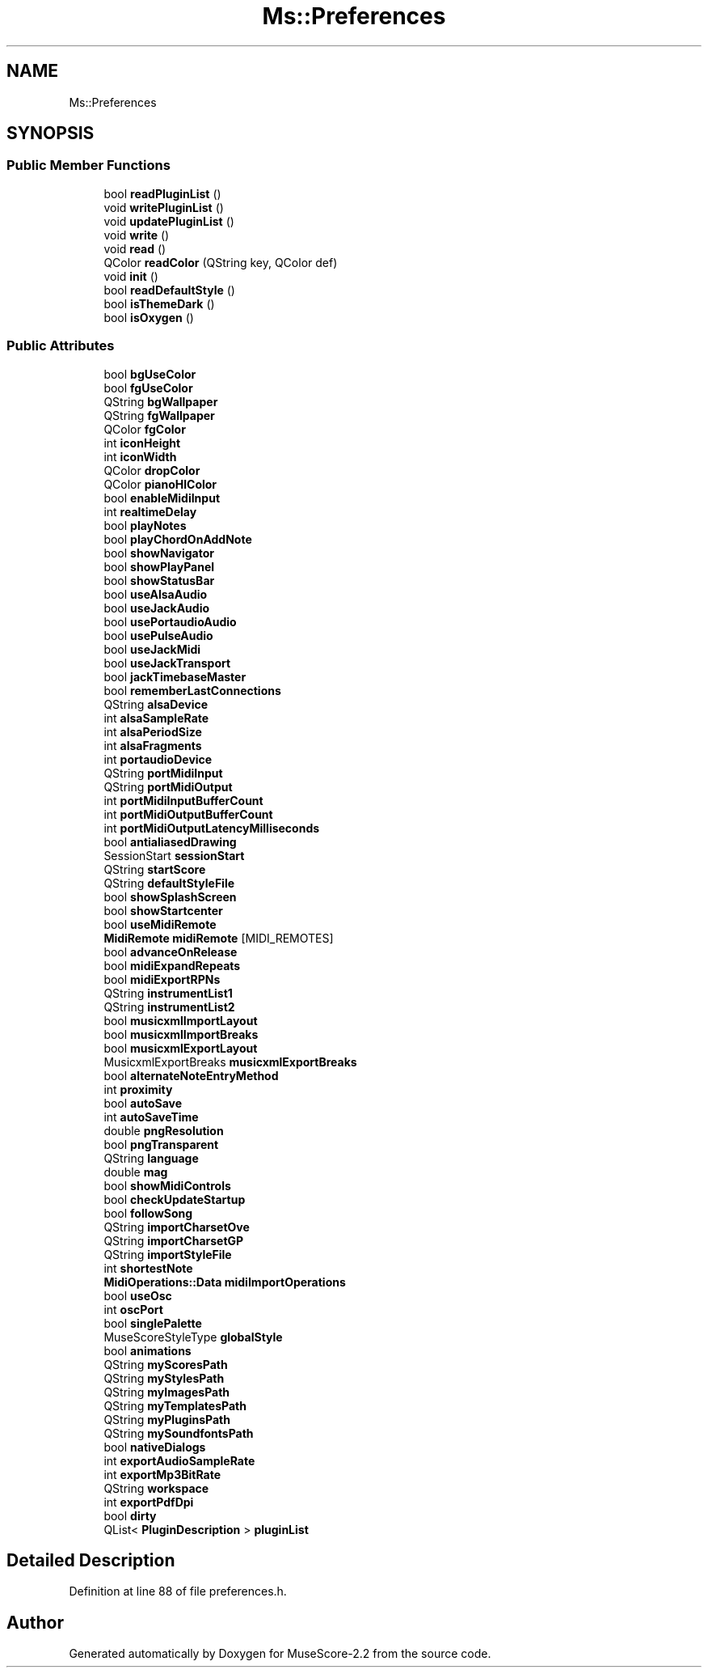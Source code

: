 .TH "Ms::Preferences" 3 "Mon Jun 5 2017" "MuseScore-2.2" \" -*- nroff -*-
.ad l
.nh
.SH NAME
Ms::Preferences
.SH SYNOPSIS
.br
.PP
.SS "Public Member Functions"

.in +1c
.ti -1c
.RI "bool \fBreadPluginList\fP ()"
.br
.ti -1c
.RI "void \fBwritePluginList\fP ()"
.br
.ti -1c
.RI "void \fBupdatePluginList\fP ()"
.br
.ti -1c
.RI "void \fBwrite\fP ()"
.br
.ti -1c
.RI "void \fBread\fP ()"
.br
.ti -1c
.RI "QColor \fBreadColor\fP (QString key, QColor def)"
.br
.ti -1c
.RI "void \fBinit\fP ()"
.br
.ti -1c
.RI "bool \fBreadDefaultStyle\fP ()"
.br
.ti -1c
.RI "bool \fBisThemeDark\fP ()"
.br
.ti -1c
.RI "bool \fBisOxygen\fP ()"
.br
.in -1c
.SS "Public Attributes"

.in +1c
.ti -1c
.RI "bool \fBbgUseColor\fP"
.br
.ti -1c
.RI "bool \fBfgUseColor\fP"
.br
.ti -1c
.RI "QString \fBbgWallpaper\fP"
.br
.ti -1c
.RI "QString \fBfgWallpaper\fP"
.br
.ti -1c
.RI "QColor \fBfgColor\fP"
.br
.ti -1c
.RI "int \fBiconHeight\fP"
.br
.ti -1c
.RI "int \fBiconWidth\fP"
.br
.ti -1c
.RI "QColor \fBdropColor\fP"
.br
.ti -1c
.RI "QColor \fBpianoHlColor\fP"
.br
.ti -1c
.RI "bool \fBenableMidiInput\fP"
.br
.ti -1c
.RI "int \fBrealtimeDelay\fP"
.br
.ti -1c
.RI "bool \fBplayNotes\fP"
.br
.ti -1c
.RI "bool \fBplayChordOnAddNote\fP"
.br
.ti -1c
.RI "bool \fBshowNavigator\fP"
.br
.ti -1c
.RI "bool \fBshowPlayPanel\fP"
.br
.ti -1c
.RI "bool \fBshowStatusBar\fP"
.br
.ti -1c
.RI "bool \fBuseAlsaAudio\fP"
.br
.ti -1c
.RI "bool \fBuseJackAudio\fP"
.br
.ti -1c
.RI "bool \fBusePortaudioAudio\fP"
.br
.ti -1c
.RI "bool \fBusePulseAudio\fP"
.br
.ti -1c
.RI "bool \fBuseJackMidi\fP"
.br
.ti -1c
.RI "bool \fBuseJackTransport\fP"
.br
.ti -1c
.RI "bool \fBjackTimebaseMaster\fP"
.br
.ti -1c
.RI "bool \fBrememberLastConnections\fP"
.br
.ti -1c
.RI "QString \fBalsaDevice\fP"
.br
.ti -1c
.RI "int \fBalsaSampleRate\fP"
.br
.ti -1c
.RI "int \fBalsaPeriodSize\fP"
.br
.ti -1c
.RI "int \fBalsaFragments\fP"
.br
.ti -1c
.RI "int \fBportaudioDevice\fP"
.br
.ti -1c
.RI "QString \fBportMidiInput\fP"
.br
.ti -1c
.RI "QString \fBportMidiOutput\fP"
.br
.ti -1c
.RI "int \fBportMidiInputBufferCount\fP"
.br
.ti -1c
.RI "int \fBportMidiOutputBufferCount\fP"
.br
.ti -1c
.RI "int \fBportMidiOutputLatencyMilliseconds\fP"
.br
.ti -1c
.RI "bool \fBantialiasedDrawing\fP"
.br
.ti -1c
.RI "SessionStart \fBsessionStart\fP"
.br
.ti -1c
.RI "QString \fBstartScore\fP"
.br
.ti -1c
.RI "QString \fBdefaultStyleFile\fP"
.br
.ti -1c
.RI "bool \fBshowSplashScreen\fP"
.br
.ti -1c
.RI "bool \fBshowStartcenter\fP"
.br
.ti -1c
.RI "bool \fBuseMidiRemote\fP"
.br
.ti -1c
.RI "\fBMidiRemote\fP \fBmidiRemote\fP [MIDI_REMOTES]"
.br
.ti -1c
.RI "bool \fBadvanceOnRelease\fP"
.br
.ti -1c
.RI "bool \fBmidiExpandRepeats\fP"
.br
.ti -1c
.RI "bool \fBmidiExportRPNs\fP"
.br
.ti -1c
.RI "QString \fBinstrumentList1\fP"
.br
.ti -1c
.RI "QString \fBinstrumentList2\fP"
.br
.ti -1c
.RI "bool \fBmusicxmlImportLayout\fP"
.br
.ti -1c
.RI "bool \fBmusicxmlImportBreaks\fP"
.br
.ti -1c
.RI "bool \fBmusicxmlExportLayout\fP"
.br
.ti -1c
.RI "MusicxmlExportBreaks \fBmusicxmlExportBreaks\fP"
.br
.ti -1c
.RI "bool \fBalternateNoteEntryMethod\fP"
.br
.ti -1c
.RI "int \fBproximity\fP"
.br
.ti -1c
.RI "bool \fBautoSave\fP"
.br
.ti -1c
.RI "int \fBautoSaveTime\fP"
.br
.ti -1c
.RI "double \fBpngResolution\fP"
.br
.ti -1c
.RI "bool \fBpngTransparent\fP"
.br
.ti -1c
.RI "QString \fBlanguage\fP"
.br
.ti -1c
.RI "double \fBmag\fP"
.br
.ti -1c
.RI "bool \fBshowMidiControls\fP"
.br
.ti -1c
.RI "bool \fBcheckUpdateStartup\fP"
.br
.ti -1c
.RI "bool \fBfollowSong\fP"
.br
.ti -1c
.RI "QString \fBimportCharsetOve\fP"
.br
.ti -1c
.RI "QString \fBimportCharsetGP\fP"
.br
.ti -1c
.RI "QString \fBimportStyleFile\fP"
.br
.ti -1c
.RI "int \fBshortestNote\fP"
.br
.ti -1c
.RI "\fBMidiOperations::Data\fP \fBmidiImportOperations\fP"
.br
.ti -1c
.RI "bool \fBuseOsc\fP"
.br
.ti -1c
.RI "int \fBoscPort\fP"
.br
.ti -1c
.RI "bool \fBsinglePalette\fP"
.br
.ti -1c
.RI "MuseScoreStyleType \fBglobalStyle\fP"
.br
.ti -1c
.RI "bool \fBanimations\fP"
.br
.ti -1c
.RI "QString \fBmyScoresPath\fP"
.br
.ti -1c
.RI "QString \fBmyStylesPath\fP"
.br
.ti -1c
.RI "QString \fBmyImagesPath\fP"
.br
.ti -1c
.RI "QString \fBmyTemplatesPath\fP"
.br
.ti -1c
.RI "QString \fBmyPluginsPath\fP"
.br
.ti -1c
.RI "QString \fBmySoundfontsPath\fP"
.br
.ti -1c
.RI "bool \fBnativeDialogs\fP"
.br
.ti -1c
.RI "int \fBexportAudioSampleRate\fP"
.br
.ti -1c
.RI "int \fBexportMp3BitRate\fP"
.br
.ti -1c
.RI "QString \fBworkspace\fP"
.br
.ti -1c
.RI "int \fBexportPdfDpi\fP"
.br
.ti -1c
.RI "bool \fBdirty\fP"
.br
.ti -1c
.RI "QList< \fBPluginDescription\fP > \fBpluginList\fP"
.br
.in -1c
.SH "Detailed Description"
.PP 
Definition at line 88 of file preferences\&.h\&.

.SH "Author"
.PP 
Generated automatically by Doxygen for MuseScore-2\&.2 from the source code\&.

